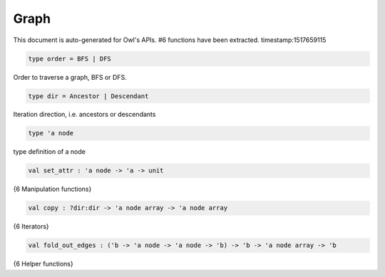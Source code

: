 Graph
===============================================================================

This document is auto-generated for Owl's APIs.
#6 functions have been extracted.
timestamp:1517659115

.. code-block:: ocaml

  type order = BFS | DFS

Order to traverse a graph, BFS or DFS.

.. code-block:: ocaml

  type dir = Ancestor | Descendant

Iteration direction, i.e. ancestors or descendants

.. code-block:: ocaml

  type 'a node

type definition of a node

.. code-block:: ocaml

  val set_attr : 'a node -> 'a -> unit

{6 Manipulation functions}

.. code-block:: ocaml

  val copy : ?dir:dir -> 'a node array -> 'a node array

{6 Iterators}

.. code-block:: ocaml

  val fold_out_edges : ('b -> 'a node -> 'a node -> 'b) -> 'b -> 'a node array -> 'b

{6 Helper functions}

